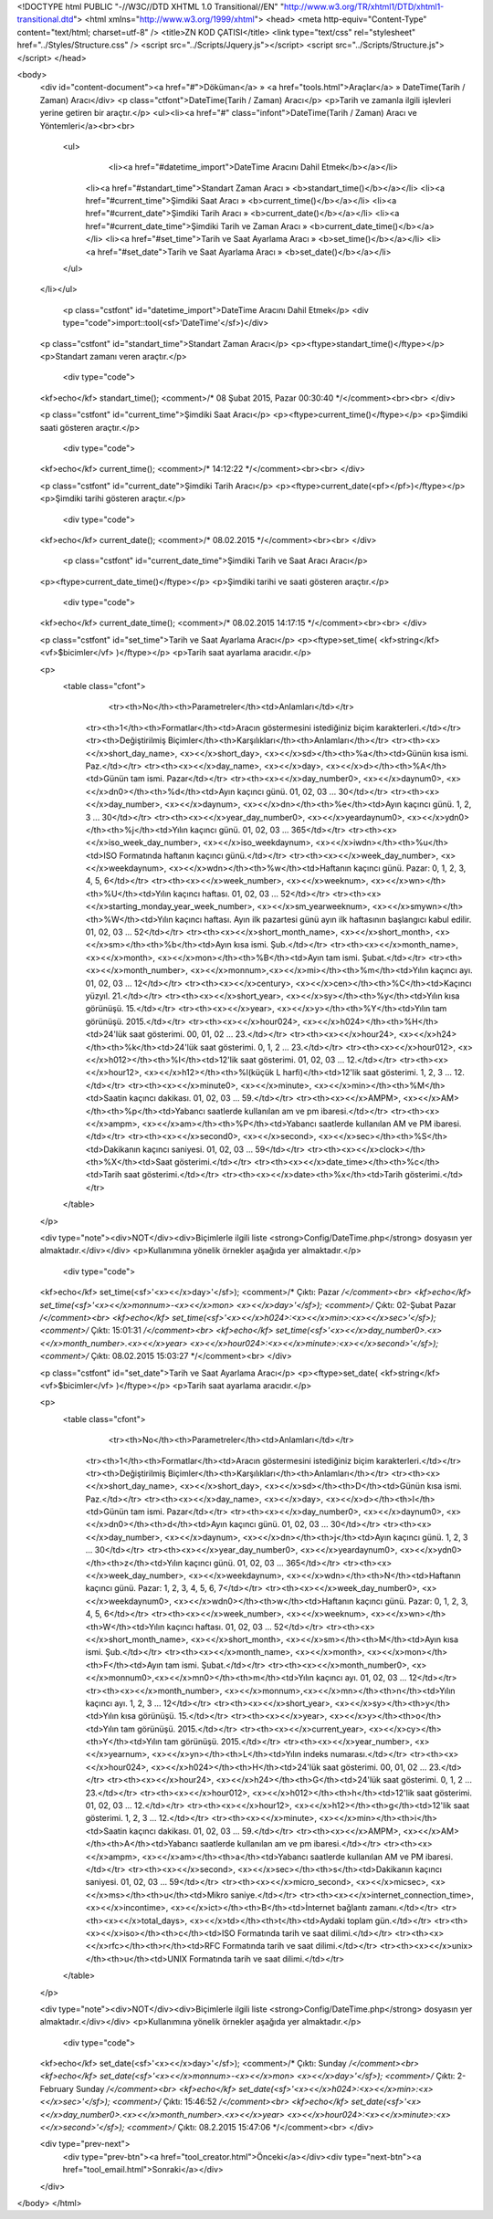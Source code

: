 <!DOCTYPE html PUBLIC "-//W3C//DTD XHTML 1.0 Transitional//EN" "http://www.w3.org/TR/xhtml1/DTD/xhtml1-transitional.dtd">
<html xmlns="http://www.w3.org/1999/xhtml">
<head>
<meta http-equiv="Content-Type" content="text/html; charset=utf-8" />
<title>ZN KOD ÇATISI</title>
<link type="text/css" rel="stylesheet" href="../Styles/Structure.css" />
<script src="../Scripts/Jquery.js"></script>
<script src="../Scripts/Structure.js"></script>
</head>

<body>
    <div id="content-document"><a href="#">Döküman</a> » <a href="tools.html">Araçlar</a> » DateTime(Tarih / Zaman) Aracı</div> 
    <p class="ctfont">DateTime(Tarih / Zaman) Aracı</p>
    <p>Tarih ve zamanla ilgili işlevleri yerine getiren bir araçtır.</p>
    <ul><li><a href="#" class="infont">DateTime(Tarih / Zaman) Aracı ve Yöntemleri</a><br><br>
        <ul>
        	<li><a href="#datetime_import">DateTime Aracını Dahil Etmek</b></a></li>
            <li><a href="#standart_time">Standart Zaman Aracı » <b>standart_time()</b></a></li> 
            <li><a href="#current_time">Şimdiki Saat Aracı » <b>current_time()</b></a></li>
            <li><a href="#current_date">Şimdiki Tarih Aracı » <b>current_date()</b></a></li>
            <li><a href="#current_date_time">Şimdiki Tarih ve Zaman Aracı » <b>current_date_time()</b></a></li>
            <li><a href="#set_time">Tarih ve Saat Ayarlama Aracı » <b>set_time()</b></a></li>
            <li><a href="#set_date">Tarih ve Saat Ayarlama Aracı » <b>set_date()</b></a></li>
        </ul>
    </li></ul>
    
    
   	<p class="cstfont" id="datetime_import">DateTime Aracını Dahil Etmek</p>
	<div type="code">import::tool(<sf>'DateTime'</sf>)</div>
    
    
    <p class="cstfont" id="standart_time">Standart Zaman Aracı</p>
    <p><ftype>standart_time()</ftype></p>
    <p>Standart zamanı veren araçtır.</p>
    
	<div type="code">
    <kf>echo</kf> standart_time(); <comment>/* 08 Şubat 2015, Pazar 00:30:40 */</comment><br><br>
    </div>
    
    
    <p class="cstfont" id="current_time">Şimdiki Saat Aracı</p>
    <p><ftype>current_time()</ftype></p>
    <p>Şimdiki saati gösteren araçtır.</p>
    
	<div type="code">
    <kf>echo</kf> current_time(); <comment>/* 14:12:22 */</comment><br><br>
    </div>
    
    <p class="cstfont" id="current_date">Şimdiki Tarih Aracı</p>
    <p><ftype>current_date(<pf></pf>)</ftype></p>
    <p>Şimdiki tarihi gösteren araçtır.</p>
    
	<div type="code">
    <kf>echo</kf> current_date(); <comment>/* 08.02.2015 */</comment><br><br>
    </div>
    
     <p class="cstfont" id="current_date_time">Şimdiki Tarih ve Saat Aracı Aracı</p>
    <p><ftype>current_date_time()</ftype></p>
    <p>Şimdiki tarihi ve saati gösteren araçtır.</p>
    
	<div type="code">
    <kf>echo</kf> current_date_time(); <comment>/* 08.02.2015 14:17:15 */</comment><br><br>
    </div>
     
    <p class="cstfont" id="set_time">Tarih ve Saat Ayarlama Aracı</p>
    <p><ftype>set_time( <kf>string</kf> <vf>$bicimler</vf> )</ftype></p>
    <p>Tarih saat ayarlama aracıdır.</p>
    
    <p>
    	<table class="cfont">
        	<tr><th>No</th><th>Parametreler</th><td>Anlamları</td></tr>
            <tr><th>1</th><th>Formatlar</th><td>Aracın göstermesini istediğiniz biçim karakterleri.</td></tr>
            <tr><th>Değiştirilmiş Biçimler</th><th>Karşılıkları</th><th>Anlamları</th></tr>
            <tr><th><x><</x>short_day_name>, <x><</x>short_day>, <x><</x>sd></th><th>%a</th><td>Günün kısa ismi. Paz.</td></tr>
            <tr><th><x><</x>day_name>, <x><</x>day>, <x><</x>d></th><th>%A</th><td>Günün tam ismi. Pazar</td></tr>
            <tr><th><x><</x>day_number0>, <x><</x>daynum0>, <x><</x>dn0></th><th>%d</th><td>Ayın kaçıncı günü. 01, 02, 03 ... 30</td></tr>
            <tr><th><x><</x>day_number>, <x><</x>daynum>, <x><</x>dn></th><th>%e</th><td>Ayın kaçıncı günü. 1, 2, 3 ... 30</td></tr>
            <tr><th><x><</x>year_day_number0>, <x><</x>yeardaynum0>, <x><</x>ydn0></th><th>%j</th><td>Yılın kaçıncı günü. 01, 02, 03 ... 365</td></tr>
            <tr><th><x><</x>iso_week_day_number>, <x><</x>iso_weekdaynum>, <x><</x>iwdn></th><th>%u</th><td>ISO Formatında haftanın kaçıncı günü.</td></tr>
            <tr><th><x><</x>week_day_number>, <x><</x>weekdaynum>, <x><</x>wdn></th><th>%w</th><td>Haftanın kaçıncı günü. Pazar: 0, 1, 2, 3, 4, 5, 6</td></tr>
            <tr><th><x><</x>week_number>, <x><</x>weeknum>, <x><</x>wn></th><th>%U</th><td>Yılın kaçıncı haftası. 01, 02, 03 ... 52</td></tr>
            <tr><th><x><</x>starting_monday_year_week_number>, <x><</x>sm_yearweeknum>, <x><</x>smywn></th><th>%W</th><td>Yılın kaçıncı haftası. Ayın ilk pazartesi günü ayın ilk haftasının başlangıcı kabul edilir. 01, 02, 03 ... 52</td></tr>
            <tr><th><x><</x>short_month_name>, <x><</x>short_month>, <x><</x>sm></th><th>%b</th><td>Ayın kısa ismi. Şub.</td></tr>
            <tr><th><x><</x>month_name>, <x><</x>month>, <x><</x>mon></th><th>%B</th><td>Ayın tam ismi. Şubat.</td></tr>
            <tr><th><x><</x>month_number>, <x><</x>monnum>,<x><</x>mi></th><th>%m</th><td>Yılın kaçıncı ayı. 01, 02, 03 ... 12</td></tr>
            <tr><th><x><</x>century>, <x><</x>cen></th><th>%C</th><td>Kaçıncı yüzyıl. 21.</td></tr>
            <tr><th><x><</x>short_year>, <x><</x>sy></th><th>%y</th><td>Yılın kısa görünüşü. 15.</td></tr>
            <tr><th><x><</x>year>, <x><</x>y></th><th>%Y</th><td>Yılın tam görünüşü. 2015.</td></tr>
            <tr><th><x><</x>hour024>, <x><</x>h024></th><th>%H</th><td>24'lük saat gösterimi. 00, 01, 02 ... 23.</td></tr>
            <tr><th><x><</x>hour24>, <x><</x>h24></th><th>%k</th><td>24'lük saat gösterimi. 0, 1, 2 ... 23.</td></tr>
            <tr><th><x><</x>hour012>, <x><</x>h012></th><th>%I</th><td>12'lik saat gösterimi. 01, 02, 03 ... 12.</td></tr>
            <tr><th><x><</x>hour12>, <x><</x>h12></th><th>%l(küçük L harfi)</th><td>12'lik saat gösterimi. 1, 2, 3 ... 12.</td></tr>
            <tr><th><x><</x>minute0>, <x><</x>minute>, <x><</x>min></th><th>%M</th><td>Saatin kaçıncı dakikası. 01, 02, 03 ... 59.</td></tr>
            <tr><th><x><</x>AMPM>, <x><</x>AM></th><th>%p</th><td>Yabancı saatlerde kullanılan am ve pm ibaresi.</td></tr>
            <tr><th><x><</x>ampm>, <x><</x>am></th><th>%P</th><td>Yabancı saatlerde kullanılan AM ve PM ibaresi.</td></tr>
            <tr><th><x><</x>second0>, <x><</x>second>, <x><</x>sec></th><th>%S</th><td>Dakikanın kaçıncı saniyesi. 01, 02, 03 ... 59</td></tr>
            <tr><th><x><</x>clock></th><th>%X</th><td>Saat gösterimi.</td></tr>
            <tr><th><x><</x>date_time></th><th>%c</th><td>Tarih saat gösterimi.</td></tr>
            <tr><th><x><</x>date><th>%x</th><td>Tarih gösterimi.</td></tr>
        </table>
    </p>
    
    <div type="note"><div>NOT</div><div>Biçimlerle ilgili liste <strong>Config/DateTime.php</strong> dosyasın yer almaktadır.</div></div>
    <p>Kullanımına yönelik örnekler aşağıda yer almaktadır.</p>
	<div type="code">
    <kf>echo</kf> set_time(<sf>'<x><</x>day>'</sf>); <comment>/* Çıktı: Pazar */</comment><br>
    <kf>echo</kf> set_time(<sf>'<x><</x>monnum>-<x><</x>mon> <x><</x>day>'</sf>); <comment>/* Çıktı: 02-Şubat Pazar */</comment><br>
    <kf>echo</kf> set_time(<sf>'<x><</x>h024>:<x><</x>min>:<x><</x>sec>'</sf>); <comment>/* Çıktı: 15:01:31 */</comment><br>
    <kf>echo</kf> set_time(<sf>'<x><</x>day_number0>.<x><</x>month_number>.<x><</x>year> <x><</x>hour024>:<x><</x>minute>:<x><</x>second>'</sf>); <comment>/* Çıktı: 08.02.2015 15:03:27 */</comment><br>
    </div>
    
    
    <p class="cstfont" id="set_date">Tarih ve Saat Ayarlama Aracı</p>
    <p><ftype>set_date( <kf>string</kf> <vf>$bicimler</vf> )</ftype></p>
    <p>Tarih saat ayarlama aracıdır.</p>
    
    <p>
    	<table class="cfont">
        	<tr><th>No</th><th>Parametreler</th><td>Anlamları</td></tr>
            <tr><th>1</th><th>Formatlar</th><td>Aracın göstermesini istediğiniz biçim karakterleri.</td></tr>
            <tr><th>Değiştirilmiş Biçimler</th><th>Karşılıkları</th><th>Anlamları</th></tr>
            <tr><th><x><</x>short_day_name>, <x><</x>short_day>, <x><</x>sd></th><th>D</th><td>Günün kısa ismi. Paz.</td></tr>
            <tr><th><x><</x>day_name>, <x><</x>day>, <x><</x>d></th><th>l</th><td>Günün tam ismi. Pazar</td></tr>
            <tr><th><x><</x>day_number0>, <x><</x>daynum0>, <x><</x>dn0></th><th>d</th><td>Ayın kaçıncı günü. 01, 02, 03 ... 30</td></tr>
            <tr><th><x><</x>day_number>, <x><</x>daynum>, <x><</x>dn></th><th>j</th><td>Ayın kaçıncı günü. 1, 2, 3 ... 30</td></tr>
            <tr><th><x><</x>year_day_number0>, <x><</x>yeardaynum0>, <x><</x>ydn0></th><th>z</th><td>Yılın kaçıncı günü. 01, 02, 03 ... 365</td></tr>
            <tr><th><x><</x>week_day_number>, <x><</x>weekdaynum>, <x><</x>wdn></th><th>N</th><td>Haftanın kaçıncı günü. Pazar: 1, 2, 3, 4, 5, 6, 7</td></tr>
            <tr><th><x><</x>week_day_number0>, <x><</x>weekdaynum0>, <x><</x>wdn0></th><th>w</th><td>Haftanın kaçıncı günü. Pazar: 0, 1, 2, 3, 4, 5, 6</td></tr>
            <tr><th><x><</x>week_number>, <x><</x>weeknum>, <x><</x>wn></th><th>W</th><td>Yılın kaçıncı haftası. 01, 02, 03 ... 52</td></tr>
            <tr><th><x><</x>short_month_name>, <x><</x>short_month>, <x><</x>sm></th><th>M</th><td>Ayın kısa ismi. Şub.</td></tr>
            <tr><th><x><</x>month_name>, <x><</x>month>, <x><</x>mon></th><th>F</th><td>Ayın tam ismi. Şubat.</td></tr>
            <tr><th><x><</x>month_number0>, <x><</x>monnum0>,<x><</x>mn0></th><th>m</th><td>Yılın kaçıncı ayı. 01, 02, 03 ... 12</td></tr>
            <tr><th><x><</x>month_number>, <x><</x>monnum>,<x><</x>mn></th><th>n</th><td>Yılın kaçıncı ayı. 1, 2, 3 ... 12</td></tr>
            <tr><th><x><</x>short_year>, <x><</x>sy></th><th>y</th><td>Yılın kısa görünüşü. 15.</td></tr>
            <tr><th><x><</x>year>, <x><</x>y></th><th>o</th><td>Yılın tam görünüşü. 2015.</td></tr>
            <tr><th><x><</x>current_year>, <x><</x>cy></th><th>Y</th><td>Yılın tam görünüşü. 2015.</td></tr>
            <tr><th><x><</x>year_number>, <x><</x>yearnum>, <x><</x>yn></th><th>L</th><td>Yılın indeks numarası.</td></tr>
            <tr><th><x><</x>hour024>, <x><</x>h024></th><th>H</th><td>24'lük saat gösterimi. 00, 01, 02 ... 23.</td></tr>
            <tr><th><x><</x>hour24>, <x><</x>h24></th><th>G</th><td>24'lük saat gösterimi. 0, 1, 2 ... 23.</td></tr>
            <tr><th><x><</x>hour012>, <x><</x>h012></th><th>h</th><td>12'lik saat gösterimi. 01, 02, 03 ... 12.</td></tr>
            <tr><th><x><</x>hour12>, <x><</x>h12></th><th>g</th><td>12'lik saat gösterimi. 1, 2, 3 ... 12.</td></tr>
            <tr><th><x><</x>minute>, <x><</x>min></th><th>i</th><td>Saatin kaçıncı dakikası. 01, 02, 03 ... 59.</td></tr>
            <tr><th><x><</x>AMPM>, <x><</x>AM></th><th>A</th><td>Yabancı saatlerde kullanılan am ve pm ibaresi.</td></tr>
            <tr><th><x><</x>ampm>, <x><</x>am></th><th>a</th><td>Yabancı saatlerde kullanılan AM ve PM ibaresi.</td></tr>
            <tr><th><x><</x>second>, <x><</x>sec></th><th>s</th><td>Dakikanın kaçıncı saniyesi. 01, 02, 03 ... 59</td></tr>
            <tr><th><x><</x>micro_second>, <x><</x>micsec>, <x><</x>ms></th><th>u</th><td>Mikro saniye.</td></tr>
            <tr><th><x><</x>internet_connection_time>, <x><</x>incontime>, <x><</x>ict></th><th>B</th><td>İnternet bağlantı zamanı.</td></tr>
            <tr><th><x><</x>total_days>, <x><</x>td></th><th>t</th><td>Aydaki toplam gün.</td></tr>
            <tr><th><x><</x>iso></th><th>c</th><td>ISO Formatında tarih ve saat dilimi.</td></tr>
            <tr><th><x><</x>rfc></th><th>r</th><td>RFC Formatında tarih ve saat dilimi.</td></tr>
            <tr><th><x><</x>unix></th><th>u</th><td>UNIX Formatında tarih ve saat dilimi.</td></tr>
           
        </table>
    </p>
    
    <div type="note"><div>NOT</div><div>Biçimlerle ilgili liste <strong>Config/DateTime.php</strong> dosyasın yer almaktadır.</div></div>
    <p>Kullanımına yönelik örnekler aşağıda yer almaktadır.</p>
	<div type="code">
    <kf>echo</kf> set_date(<sf>'<x><</x>day>'</sf>); <comment>/* Çıktı: Sunday */</comment><br>
    <kf>echo</kf> set_date(<sf>'<x><</x>monnum>-<x><</x>mon> <x><</x>day>'</sf>); <comment>/* Çıktı: 2-February Sunday */</comment><br>
    <kf>echo</kf> set_date(<sf>'<x><</x>h024>:<x><</x>min>:<x><</x>sec>'</sf>); <comment>/* Çıktı: 15:46:52 */</comment><br>
    <kf>echo</kf> set_date(<sf>'<x><</x>day_number0>.<x><</x>month_number>.<x><</x>year> <x><</x>hour024>:<x><</x>minute>:<x><</x>second>'</sf>); <comment>/* Çıktı: 08.2.2015 15:47:06 */</comment><br>
    </div>
   
    
    <div type="prev-next">
    	<div type="prev-btn"><a href="tool_creator.html">Önceki</a></div><div type="next-btn"><a href="tool_email.html">Sonraki</a></div>
    </div>
 
</body>
</html>              